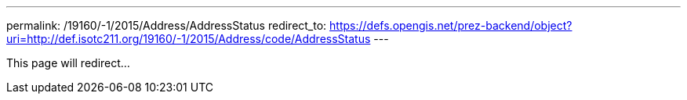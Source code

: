 ---
permalink: /19160/-1/2015/Address/AddressStatus
redirect_to: https://defs.opengis.net/prez-backend/object?uri=http://def.isotc211.org/19160/-1/2015/Address/code/AddressStatus
---

This page will redirect...
